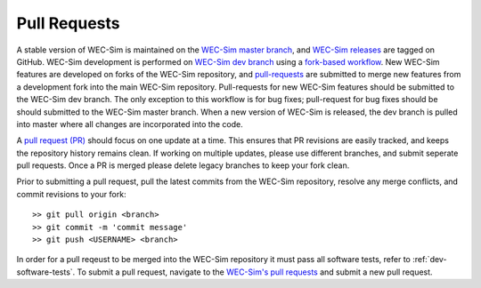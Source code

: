 .. _dev-pull-requests:

Pull Requests
===============

A stable version of WEC-Sim is maintained on the `WEC-Sim master branch <https://github.com/WEC-Sim/WEC-Sim>`_, and `WEC-Sim releases <https://github.com/WEC-Sim/WEC-Sim/releases>`_ are tagged on GitHub. 
WEC-Sim development is performed on `WEC-Sim dev branch <https://github.com/WEC-Sim/WEC-Sim/tree/dev>`_ using a `fork-based workflow <https://www.atlassian.com/git/tutorials/comparing-workflows/forking-workflow>`_. 
New WEC-Sim features are developed on forks of the WEC-Sim repository, and `pull-requests <https://github.com/WEC-Sim/WEC-Sim/pulls>`_ are submitted to merge new features from a development fork into the main WEC-Sim repository. 
Pull-requests for new WEC-Sim features should be submitted to the WEC-Sim dev branch. 
The only exception to this workflow is for bug fixes; pull-request for bug fixes should be should submitted to the WEC-Sim master branch.
When a new version of WEC-Sim is released, the dev branch is pulled into master where all changes are incorporated into the code.


A `pull request (PR) <https://help.github.com/articles/using-pull-requests/>`_  should focus on one update at a time. 
This ensures that PR revisions are easily tracked, and keeps the repository history remains clean. 
If working on multiple updates, please use different branches, and submit seperate pull requests. 
Once a PR is merged please delete legacy branches to keep your fork clean. 

Prior to submitting a pull request, pull the latest commits from the WEC-Sim repository, resolve any merge conflicts, and commit revisions to your fork:: 

	>> git pull origin <branch>
	>> git commit -m 'commit message'
	>> git push <USERNAME> <branch>

In order for a pull reqeust to be merged into the WEC-Sim repository it must pass all software tests, refer to 
:ref:`dev-software-tests`. 
To submit a pull request, navigate to the `WEC-Sim's pull requests <https://github.com/WEC-Sim/WEC-Sim/pulls>`_ and submit a new pull request. 